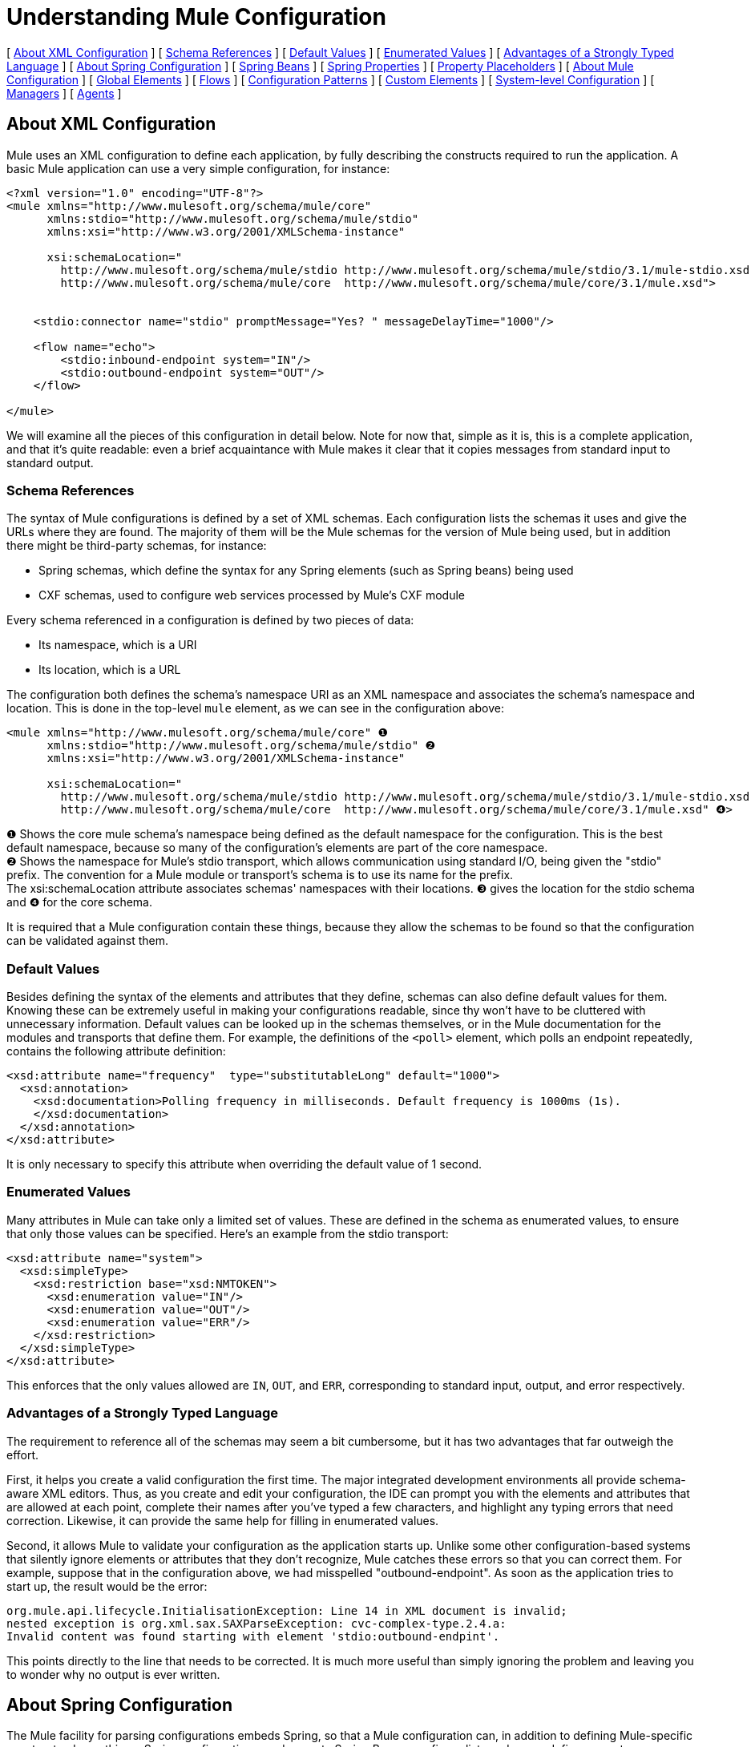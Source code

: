 = Understanding Mule Configuration

[ <<About XML Configuration>> ] [ <<Schema References>> ] [ <<Default Values>> ] [ <<Enumerated Values>> ] [ <<Advantages of a Strongly Typed Language>> ] [ <<About Spring Configuration>> ] [ <<Spring Beans>> ] [ <<Spring Properties>> ] [ <<Property Placeholders>> ] [ <<About Mule Configuration>> ] [ <<Global Elements>> ] [ <<Flows>> ] [ <<Configuration Patterns>> ] [ <<Custom Elements>> ] [ <<System-level Configuration>> ] [ <<Managers>> ] [ <<Agents>> ]

== About XML Configuration

Mule uses an XML configuration to define each application, by fully describing the constructs required to run the application. A basic Mule application can use a very simple configuration, for instance:

[source, xml, linenums]
----
<?xml version="1.0" encoding="UTF-8"?>
<mule xmlns="http://www.mulesoft.org/schema/mule/core"
      xmlns:stdio="http://www.mulesoft.org/schema/mule/stdio"
      xmlns:xsi="http://www.w3.org/2001/XMLSchema-instance"
 
      xsi:schemaLocation="
        http://www.mulesoft.org/schema/mule/stdio http://www.mulesoft.org/schema/mule/stdio/3.1/mule-stdio.xsd
        http://www.mulesoft.org/schema/mule/core  http://www.mulesoft.org/schema/mule/core/3.1/mule.xsd">
 
 
    <stdio:connector name="stdio" promptMessage="Yes? " messageDelayTime="1000"/>
 
    <flow name="echo">
        <stdio:inbound-endpoint system="IN"/>
        <stdio:outbound-endpoint system="OUT"/>
    </flow>
 
</mule>
----

We will examine all the pieces of this configuration in detail below. Note for now that, simple as it is, this is a complete application, and that it's quite readable: even a brief acquaintance with Mule makes it clear that it copies messages from standard input to standard output.

=== Schema References

The syntax of Mule configurations is defined by a set of XML schemas. Each configuration lists the schemas it uses and give the URLs where they are found. The majority of them will be the Mule schemas for the version of Mule being used, but in addition there might be third-party schemas, for instance:

* Spring schemas, which define the syntax for any Spring elements (such as Spring beans) being used
* CXF schemas, used to configure web services processed by Mule's CXF module

Every schema referenced in a configuration is defined by two pieces of data:

* Its namespace, which is a URI
* Its location, which is a URL

The configuration both defines the schema's namespace URI as an XML namespace and associates the schema's namespace and location. This is done in the top-level `mule` element, as we can see in the configuration above:

[source, xml, linenums]
----
<mule xmlns="http://www.mulesoft.org/schema/mule/core" ❶
      xmlns:stdio="http://www.mulesoft.org/schema/mule/stdio" ❷
      xmlns:xsi="http://www.w3.org/2001/XMLSchema-instance"
 
      xsi:schemaLocation="
        http://www.mulesoft.org/schema/mule/stdio http://www.mulesoft.org/schema/mule/stdio/3.1/mule-stdio.xsd ❸
        http://www.mulesoft.org/schema/mule/core  http://www.mulesoft.org/schema/mule/core/3.1/mule.xsd" ❹>
----

❶ Shows the core mule schema's namespace being defined as the default namespace for the configuration. This is the best default namespace, because so many of the configuration's elements are part of the core namespace. +
❷ Shows the namespace for Mule's stdio transport, which allows communication using standard I/O, being given the "stdio" prefix. The convention for a Mule module or transport's schema is to use its name for the prefix. +
The xsi:schemaLocation attribute associates schemas' namespaces with their locations. ❸ gives the location for the stdio schema and ❹ for the core schema.

It is required that a Mule configuration contain these things, because they allow the schemas to be found so that the configuration can be validated against them.

=== Default Values

Besides defining the syntax of the elements and attributes that they define, schemas can also define default values for them. Knowing these can be extremely useful in making your configurations readable, since thy won't have to be cluttered with unnecessary information. Default values can be looked up in the schemas themselves, or in the Mule documentation for the modules and transports that define them. For example, the definitions of the `<poll>` element, which polls an endpoint repeatedly, contains the following attribute definition:

[source, xml, linenums]
----
<xsd:attribute name="frequency"  type="substitutableLong" default="1000">
  <xsd:annotation>
    <xsd:documentation>Polling frequency in milliseconds. Default frequency is 1000ms (1s).
    </xsd:documentation>
  </xsd:annotation>
</xsd:attribute>
----

It is only necessary to specify this attribute when overriding the default value of 1 second.

=== Enumerated Values

Many attributes in Mule can take only a limited set of values. These are defined in the schema as enumerated values, to ensure that only those values can be specified. Here's an example from the stdio transport:

[source, xml, linenums]
----
<xsd:attribute name="system">
  <xsd:simpleType>
    <xsd:restriction base="xsd:NMTOKEN">
      <xsd:enumeration value="IN"/>
      <xsd:enumeration value="OUT"/>
      <xsd:enumeration value="ERR"/>
    </xsd:restriction>
  </xsd:simpleType>
</xsd:attribute>
----

This enforces that the only values allowed are `IN`, `OUT`, and `ERR`, corresponding to standard input, output, and error respectively.

=== Advantages of a Strongly Typed Language

The requirement to reference all of the schemas may seem a bit cumbersome, but it has two advantages that far outweigh the effort.

First, it helps you create a valid configuration the first time. The major integrated development environments all provide schema-aware XML editors. Thus, as you create and edit your configuration, the IDE can prompt you with the elements and attributes that are allowed at each point, complete their names after you've typed a few characters, and highlight any typing errors that need correction. Likewise, it can provide the same help for filling in enumerated values.

Second, it allows Mule to validate your configuration as the application starts up. Unlike some other configuration-based systems that silently ignore elements or attributes that they don't recognize, Mule catches these errors so that you can correct them. For example, suppose that in the configuration above, we had misspelled "outbound-endpoint". As soon as the application tries to start up, the result would be the error:

[source, code, linenums]
----
org.mule.api.lifecycle.InitialisationException: Line 14 in XML document is invalid;
nested exception is org.xml.sax.SAXParseException: cvc-complex-type.2.4.a:
Invalid content was found starting with element 'stdio:outbound-endpint'.
----

This points directly to the line that needs to be corrected. It is much more useful than simply ignoring the problem and leaving you to wonder why no output is ever written.

== About Spring Configuration

The Mule facility for parsing configurations embeds Spring, so that a Mule configuration can, in addition to defining Mule-specific constructs, do anything a Spring configuration can do: create Spring Beans, configure lists and maps, define property placeholders, and so on. We will look at this in more detail in the following sections. Note that, as always, it will be necessary to reference the proper schemas.

=== Spring Beans

The simplest use of Spring in a Mule configuration is to define Spring Beans. These beans are placed into the Mule registry along with the Mule-specific objects, where they can be looked up by name by any of your custom Java objects, for instance, custom components. You can use the full range of Spring capabilities to create them. For example:

[source, xml, linenums]
----
<spring:beans>
  <spring:bean name="globalCache" class="com.mycompany.utils.LRUCache" >
    <spring:property name="maxItems" value="200"/>
  </spring:bean>
</spring:beans>
----

=== Spring Properties

There are many places in a Mule configuration when a custom Java object can be used: custom transformers, filters, message processors, etc. In each case, one possibility is to specify the class to instantiate and a set of Spring properties to configure the resulting object. Once again, you can use the full range of Spring syntax within the properties, including lists, maps, etc.

Here's an example:

[source, xml, linenums]
----
<custom-processor class="com.mycompany.utils.CustomerClassChecker">
  <spring:property name="highPriorities">
    <spring:list>
      <spring:value>Gold</spring:value>
      <spring:value>Platinum</spring:value>
      <spring:value>Executive</spring:value>
    </spring:list>
  </spring:property>
</custom-processor>
----

The syntax for creating custom components is a bit different, to allow more control over how the Java object is created. For instance, to create a singleton:

[source, xml, linenums]
----
<component>
  <singleton-object class="com.mycompany.utils.ProcessByPriority">
    <properties>
      <spring:entry key="contents">
        <spring:list>
          <spring:value>Gold</spring:value>
          <spring:value>Platinum</spring:value>
          <spring:value>Executive</spring:value>
        </spring:list>
      </spring:entry>
    </properties>
  </singleton-object>
</component>
----

=== Property Placeholders

Mule configurations can contain references to property placeholders, to allow referencing values specified outside the configuration file. One important use case for this is usernames and passwords, which should be specified in a more secure fashion. The syntax for property placeholders is simple: `${name`}, where `name` is a property in a standard Java property file.

Here is an example of a configuration that uses property placeholders, together with the properties it references:

Configuration:

[source, xml, linenums]
----
<spring:beans>
  <context:property-placeholder
           location="classpath:my-mule-app.properties,
                     classpath:my-mule-app-override.properties" />
</spring:beans>
 
<http:endpoint name="ProtectedWebResource"
               user="${web.rsc.user}"
               password="${web.rsc.password}"
               host="${web.rsc.host}"
               port="80"
               path="path/to/resource" />
----

Properties file:

[source, code, linenums]
----
web.rsc.user=alice
web.rsc.password=s3cr3t
web.rsc.host=www.acme.com
----

Note the the location given for the file is a location in the classpath. Another alternative would be a URL, for instance `file:///etc/mule/conf/my-mule-app-override.properties`. As shown above, it is also possible to specify a list of properties files, comma-separated.

== About Mule Configuration

=== Global Elements

Many Mule elements can be specified at the global level, that is, as direct children of the outermost `mule` element. These global elements always have names, which allows them to be referenced where they're used. Note that a Mule configuration uses a single, flat namespace for global elements. No two global elements can share the same name, even if they are entirely different sorts of things, say an endpoint and a filter.

Let's examine the most common global elements:

==== Connectors

A connector is a concrete instance of a Mule transport, whose properties describe how that transport is used. All Mule endpoints use transports which inherit the connector's properties.

Here are some examples of connectors:

[source, xml, linenums]
----
<vm:connector name="persistentConnector"> ❶
  <vm:queueProfile persistent="true" />
</vm:connector>
 
<file:connector name="fileConnector" ❷
                pollingFrequency="1000" moveToDirectory="/tmp/test-data/out" />
----

❶ The vm connector specifies that all of its endpoints will use persistent queues. ❷ The file connector specifies that each of its endpoints will be polled once a second, and also the directory that files will be moved to once they are processed.

Note that properties may be specified either by attributes or by child elements. You can determine how to specify connector properties by checking the reference for that connector's transport.

The relationship between an endpoint and its connector is actually quite flexible:

* If an endpoint specifies a connector by name, it uses that connector. It is, of course, an error if the endpoint and the connector use different transports.
* If an endpoint does not name a connector, and there is exactly one connector for its transport, the endpoint uses that connector.
* If an endpoint does not name a connector, and there is no connector for its transport, Mule creates a default connector for all endpoints of that transport to use.
* It is an error if an endpoint does not name a connector, and there is more than one connector for its transport.

For transport-specific information about connector and endpoint configuration, see Available Transports.

==== Endpoints

A Mule endpoint is an object that messages can be read from (inbound) or written to (outbound), and that specifies properties that define how that will be done. Endpoints can be specified two different ways:

* An endpoint specified as a global element is called a global endpoint. An inbound or outbound endpoint, specified in a flow, can refer to a global endpoint using the `ref` attribute.
* An inbound or outbound endpoint, specified in a flow can be configured without referring to a global endpoint.

A global endpoint specifies a set of properties, including its location. Inbound and outbound endpoints that reference the global endpoint inherit its properties. Here are some examples of global endpoints:

[source, xml, linenums]
----
<vm:endpoint name="in" address="vm://in" connector-ref="persistentConnector" /> ❶
<http:endpoint name="in" host="localhost" port="8080" path = "services/orders" /> ❷
<endpoint name="inFiles" address="file://c:/Orders" /> ❸
----

The vm endpoint in ❶ specifies its location and refers to the connector shown above. It uses the generic `address` attribute to specify its location. The http endpoint at ❷ uses the default http connector. Because it is explicitly configured as an http endpoint, it can use the http-specific attributes `host`, `port`, and `path` to specify its location. The file endpoint at ❸ specifies the directory it will read from (or write to), and will use the default file connector. Because it is configured as a generic endpoint, it must specify its location via `address`.

Note that every endpoint uses a specific transport, but that this can be specified in two different ways:

* If the element has a prefix, it uses the transport associated with that prefix. (❶, ❷)
* If not, the prefix is determined from the element's address attribute. (❸)

The prefix style is preferred, particularly when the location will be complex. Compare

[source, xml, linenums]
----
<http:endpoint name="in" host="localhost" port="8080" path = "services/orders" user="${user.name}" password ="${user.password}"/>
----

and

[source, xml, linenums]
----
<endpoint address="http://${user.name}:${user.password}@localhost:8080/services/orders/">
----

One of the most important attributes of an endpoint is its message exchange pattern (MEP, for short), that is, whether messages go only one way or if requests return responses. This can be specified at several levels:

* some transports only support one MEP. For instance, imap is one way, because no response can be sent when it reads an e-mail message. servlet, on the other hand. is always request-response.
* every transport has a default MEP. jms is one-way by default, since JMS message are not usually correlated with responses. http defaults to request-response, since the HTTP protocol does naturally have a response for every request.
* endpoints can define MEPs, though only the MRPs that are legal for their transport are allowed

==== Transformers

A transformer is an object that transforms the current Mule message. The Mule core defines a basic set of transformers, and many of the modules and transports define more, for instance the JSON module defines transformers to convert an object to JSON and vice-versa, while the Email transport defines transformers that convert between byte arrays and MIME messages. Each type of transformer defines XML configuration to define its properties. Here are some examples of transformers:

[source, xml, linenums]
----
<json:json-to-object-transformer ❶
      name="jsonToFruitCollection" returnClass="org.mule.module.json.transformers.FruitCollection">
  <json:deserialization-mixin
        mixinClass="org.mule.module.json.transformers.OrangeMixin"              targetClass="org.mule.tck.testmodels.fruit.Orange"/>
</json:json-to-object-transformer>
 
<message-properties-transformer name="SetInvocationProperty" scope="invocation"> ❷
  <add-message-property key="processed" value="yes" />
</message-properties-transformer>
----

The transformer at ❶ converts the current message to JSON, specifying special handling for the conversion of the `org.mule.tck.testmodels.fruit.Orange` class. The transformer at ❷ adds an invocation-scoped property to the current message.

Like endpoints, transformers can be configured as global elements and referred to where they are used, or configured at their point of use.

For more about Mule transformers, see link:/mule\-user\-guide/v/3\.4/using-transformers[Using Transformers].

==== Filters

A filter is an object that determines whether a message should be processed or not. As with transformers, the Mule core defines a basic set of transformers, and many of the modules and transports define more. Here are some examples of filters:

[source, xml, linenums]
----
<wildcard-filter pattern="* header received"/> ❶
 
<mxml:is-xml-filter/> ❷
----

The filter at ❶ continues processing of the current message only if it matches the specified pattern. The filter at ❷ continues processing of the current message only if it is an XML document.

There are a few special filters that extend the power of the other filters. The first is `message-filter`:

[source, xml, linenums]
----
<message-filter onUnaccepted="deadLetterQueue"> ❶
  <wildcard-filter pattern="* header received"/>
</message-filter>
 
<message-filter throwOnUnaccepted="true"> ❷
  <mxml:is-xml-filter/>
</message-filter>
----

As above, ❶ continues processing of the current message only if it matches the specified pattern. But now any messages that don't match, rather than being dropped, are sent to a dead letter queue for further processing. ❷ continues processing of the current message only if it is an XML document, but throws an exception otherwise.

Other special filters are `and-filter`, `or-filter`, and `not-filter`, which allow you to combine filters into a logical expression:

[source, xml, linenums]
----
<or-filter>
  <wildcard-filter pattern="*priority:1*"/>
  <and-filter>
    <not-filter>
      <wildcard-filter pattern="*region:Canada*"/>
    </not-filter>
    <wildcard-filter pattern="*priority:2*"/>
  </and-filter>
</or-filter>
----

This processes a message only if it's either priority 1 or a priority 2 message from a country other than Canada.

Filters once again can be configured as global elements and referred to where they are used, or configured at their point of use.  For more about Mule filters see link:/mule\-user\-guide/v/3\.4/using-filters[Using Filters]

==== Expressions

[WARNING]
The following description of expressions refers to the pre-Mule 3.3 expression evaluators. For a current reference to using expressions in Mule, see link:/mule\-user\-guide/v/3\.4/mule-expression-language-mel[Mule Expression Language MEL].

Mule has a powerful expression facility that allows information for many different parts of the system to be used to affect message processing. Because many different parts of Mule can evaluate expressions, specifying an expression requires two things:

* The `evaluator`, which evaluates the expression. Mule supplies a long list of evaluators, or you can add your own.
* The `expression` proper, which is what's evaluated. The syntax of an expression is evaluator-specific.

There are two ways of specifying expressions depending on where the expression is being used. Typically, expression-based elements such as the expression transformer, expression filter, and expression-based routers such as the expression message splitter, will have specific attributes for expression, evaluator, and custom-evaluator. For example:

[source, xml, linenums]
----
<expression-filter evaluator="header" expression="my-header!=null"/>
----

When substituting expressions into string values, you use the syntax #[evaluator:expression], for instance:

[source, xml, linenums]
----
<message-properties-transformer>
    <add-message-property name="GUID" value="#[string:#[xpath:/msg/header/ID]-#[xpath:/msg/body/@ref]]"/>
</message-properties-transformer>
----

This nests expression calls: first the xpath evaluator is used twice to extract data from the current message, then the string evaluator is used to construct a string from them and a literal hyphen.

Expressions and property placeholders may seem similar, but they're actually quite different. Property placeholders are substituted at configuration time, and can be used to construct information that needs to be static. Expressions are substituted at run-time, so anything that uses them is dynamic. Consider the following:

[source, xml, linenums]
----
<vm:inbound-endpoint path="${vm.path}"/> ❶
<vm:inbound-endpoint path="#[header:vm.path]"/> <!-- illegal! --> ❷
<vm:outbound-endpoint path="${vm.path}"/> ❸
<vm:outbound-endpoint path="#[header:vm.path]"/> ❹
----

❶ is fine – it determines the endpoint's location at configuration time (the property vm.path must be set, of course). +
❷ is illegal. The address of an inbound endpoint must be set at configuration time, and the ex +
pression cannot be evaluated before the configuration is built. +
❸ is precisely like ❶. +
❹ is something new – a dynamic endpoint. The location to which that endpoint will send a message is determined when that message is processed, and might be different each time. A message that doesn't define the property vm.path will cause an error, of course. 

==== Names and References

As we've seen, many Mule objects can be defined globally. The advantage of this is that they can be reused throughout the application, by referring to them where they're needed. There's a common pattern for this:

* The global object is given a name using the `name` attribute
* It is referred to using the "ref" attribute

For each type of object, there is a generic element used to refer to it.

* All global transformers are referred to by the `transformer` element
* All global message processors are referred to by the `processor` element
* All global endpoints are referred to by the `inbound-endpoint` or `outbound-endpoint` elements
* All global filters are referred to by the `filter` element

For example

[source, xml, linenums]
----
<vm:endpoint name="in" address="vm://in" connector-ref="persistentConnector" />
<expression-filter name="checkMyHeader" evaluator="header" expression="my-header!"/>
<message-properties-transformer name="SetInvocationProperty" scope="invocation">
  <add-message-property key="processed" value="yes" />
</message-properties-transformer>
 
<flow name="useReferences">
  <vm:inbound-endpoint ref="in"/>
  <filter ref="checkMyHeader"/>
  <transformer ref="SetInvocationProperty"/>
</flow>
----

In addition, there are places where the names of global objects are the values of an attribute, for instance:

[source, xml, linenums]
----
<vm:endpoint name="in" address="vm://in" transformer-refs="canonicalize sort createHeaders" />
----

=== Flows

The flow is the basic unit of processing in Mule. A flow begins with an inbound endpoint from which messages are read and continues with a list of message processors, optionally ending with an outbound endpoint, to which the fully processed message is sent. We've already met some types of message processors: transformers and filters. Other types include components, which process messages using languages like Java or Groovy, connectors, which call cloud services, and routers, which can alter the message flow as desired. Below is a simple flow, which we'll be referring to as we examine its parts:

[source, xml, linenums]
----
<flow name="acceptAndProcessOrder">
  <http:inbound-endpoint ref="in"/> ❶
  <byte-array-to-string-transformer/> ❷
  <jdbc:outbound-endpoint ref="getOrdersById" exchange-pattern="request-response"/> ❸
  <mxml:object-to-xml-transformer/> ❹
  <expression-filter evaluator="xpath" expression="/status = 'ready'"/>❺
  <logger level="DEBUG" message="fetched orders: #[payload]"/> ❻
  <splitter evaluator="xpath" expression="/order"/> ➐
 
  <enricher> ❽
    <authorize:authorization-and-capture amount="#[xpath:/amount]" ❾
              cardNumber="#[xpath:/card/number]"
              expDate="#[xpath:/card/expire]" />
    <enrich target="#[variable:PaymentSuccess]" source="#[bean:responseCode]"/>
  </enricher>
  <message-properties-transformer scope=:invocation"> ❶❶
    <add-message-property key="user-email-address" value="#[xpath:/user/email]"/>
  </message-properties-transformer>
  <component class="org.mycompany.OrderPreProcessor"/>  ❶❷
  <flow-ref name="processOrder"/> ❶❸
  <smtp:outbound-endpoint  subject="Your order has been processed"  to="#[header:INVOCATION:user-email-address]"/> ❶❹
 
  <default-exception-strategy> ❶❺
    <processor-chain> ❶❻
      <object-to-string-transformer/> ❶➐
      <jms:outbound-endpoint ref="order-processing-errors"/> ❶❽
    </processor-chain/>
  </default-exception-strategy>
</flow>
----

This flow, as you would expect from its name, accepts and processes orders. Note as we go through it, how the flow's configuration maps exactly to the logic it describes:

❶ A message is read from an HTTP endpoint. +
❷ The message is transformed to a string. +
❸ This string is used as a key to look up the list of orders in a database. +
❹ The order is now converted to XML. +
❺ If the order is not ready to be processed, it is skipped. +
❻ The list is optionally logged, for debugging purposes. +
❼ Each order in the list is split into a separate message +
❽ A message enricher is used to add information to the message +
❾ Authorize.net is called to authorize the order +
❶❶ The email address in the order is saved for later use. +
❶❷ A Java component is called to preprocess the order. +
❶❸ Another flow, named `processOrder`, is called to process the order. +
❶❹ The confirmation returned by `processOrder` is e-mailed to the address in the order.

If processing the order caused an exception, the exception strategy at ❶❺ is called:

❶❻ All the message processers in this chain are called to handle the exception +
❶❼ First, the message in converted to ma string. +
❶❽ Last, this string is put on a queue of errors to be manually processed.

Each step in this flow is described in more detail below, organized by construct.

==== Endpoints

Previously, we looked at declarations of global endpoints. Here we see endpoints in flows, where they are used to receive (inbound) and send (outbound) messages. Inbound endpoints appear only at the beginning of the flow, where they supply the message to be processed. Outbound endpoints can appear anywhere afterward. The path of a message through a flow depends upon the MEPs of its endpoints:

* If the inbound endpoint is request-response, the flow will, at its completion, return the current message to its caller.
* If the inbound endpoint is one-way, the flow will, at its completion, simply exit
* When the flow comes to a request-response outbound endpoint, it will send the current message to that endpoint, wait for a response, and make that response the current message
* When the flow comes to a one-way outbound endpoint, it will send the current message to that endpoint and continue to process the current message

❶ This receives a message over an HTTP connection. The message payload is set to an array of the bytes received, while all HTTP headers become inbound message properties. Because this endpoint is request-response (the default for http), at the end of the flow, the current message will be returned to the caller.

❸ This calls a JDBC query, using the current message as a parameter, and replaces the current message with the query's result. Because this endpoint is request-response, the result of the query will become the current message.

❶❹ The confirmation for a completed order, which was returned from the sub-flow, is e-mailed. Note that we use the email-address that had previously been saved in a message property. Because this endpoint is one-way (the only MEP for email transports), the current message will not change.

❶❽ Any orders that were not processed correctly are put on a JMS queue for manual examination. Because this endpoint is one-way (the default for jms), the current message will not change.

Thus the message sent back to the caller will be the confirmation message, in case of success, or the same string sent to the JMS error queue in case of failure.

==== Transformers

As described above, transformers change the current message. There are a few examples here. Note that they are defined where used. They could also have been defined globally and referred to where used.

❷ The message, which is a byte array, is converted to a string, allowing it to be the key in a database look-up. +
 ❹ The order read from the database is converted to an XML document. +
 ❶❶ The email address is stored in a message property. Note that, unlike most transformers, the message-properties-transformer does not affect the message's payload, only its properties. +
 ❶❼ The message that caused the exception is converted to a string. Note that since the same strategy is handling all exceptions, we don't know exactly what sort of object the message is at this point. It might be a byte array, a string, or an XML document. Converting all of these to stings allows its receiver to know what to expect.

==== Message Enrichment

Message enrichment is done using the `enricher` element. Unlike message transformation, which alters the current message's payload, enrichment adds additional properties to the message. This allows the flow to build up a collection of information for later processing.  For more about enriching messages see link:/mule\-user\-guide/v/3\.4/message-enricher[Message Enricher].

❽ The enricher calls a connector to retrieve information that will be stored as a message property. Because the connector is called within an enricher, its return value is processed by the enricher rather than becoming the message. 

==== Logger

The `logger` element allows debugging information to be written from the flow.  For more about the logger see link:/mule\-user\-guide/v/3\.4/logger-component-reference[Logger Component Reference]

❻ Each order fetched from the database is output, but only if DEBUG mode is enabled. This means that the flow will ordinarily be silent, but debugging can easily be enabled when required. 

==== Filters

Filters determine whether a message is processed or not.

❺ If the status of the document fetched is not "ready", its processing is skipped.

==== Routers

A router changes the flow of the message. Among other possibilities, it might choose among different message processors, split one message into many, join many messages into one.  For more about routers, see link:/mule\-user\-guide/v/3\.4/routing-message-processors[Routing Message Processors].

❼ Split the document retrieved from the database into multiple orders, at the XML element `order`. The result is zero or more orders, each of which is processed by the rest of the flow. That is, for each HTTP message received, the flow is processed once up through the splitter. The rest of the flow might be processed zero, one, or more times, depending on how many orders the document contains.

==== Components

A component is a message processor written in Java, groovy, or some other language. Mule determines which method to call on a component by finding the best match to the message's type. To help tailor this search, Mule uses objects called Entry Point Resolvers, which are configured on the component. Here are some examples of that:

[source, xml, linenums]
----
<component class="org.mycompany.OrderPreProcessor"> ❶
<entry-point-resolver-set>
  <method-entry-point-resolver>
      <include-entry-point method="preProcessXMLOrder" />
      <include-entry-point method="preProcessTextOrder" />
    </method-entry-point-resolver>
    <reflection-entry-point-resolver/>
  </entry-point-resolver-set>
</component>
 
<component class="org.mycompany.OrderPreProcessor"> ❷
  <property-entry-point-resolver property="methodToCall"/>
</component>
 
<component class="org.mycompany.generateDefaultOrder"> ❸
  <no-arguments-entry-point-resolver>
    <include-entry-point method="generate"/>
  </no-arguments-entry-point-resolver>
</component>
----

❶ causes the two methods `preProcessXMLOrder` and `preProcessTextOrder` to become candidates. Mule chooses between them by doing reflection, using the type of the message. +
 ❷ calls the method whose name is in the message property `methodToCall`. +
 ❸ call the `generate` method, even though it takes no arguments

Entry point resolvers are for advanced use. Almost all of the time, Mule will find the right method to call without needing any special guidance.

❶❷ This is a Java component, specified by its class name, which is called with the current message. In this case, it preprocesses the message.  For more about entry point resolvers, see link:/mule\-user\-guide/v/3\.4/entry-point-resolver-configuration-reference[Entry Point Resolver Configuration Reference].

==== Anypoint Connectors

An Anypoint connector calls a cloud service.

❾ calls authorize.net to authorize a credit card purchase, passing it information from the message.  For more about connectors, see link:/mule\-user\-guide/v/3\.4/anypoint-connectors[Anypoint Connectors].

==== Processor Chain

A processor chain is a list of message processors, which will be executed in order. It allows you to use more than one processor where a configuration otherwise allows only one, exactly like putting a list of Java statements between curly braces.

❶❻ is used to perform two steps as part of the exception strategy. It first transforms and then mails the current message.

==== Sub-flow

A sub-flow is a flow that can be called from another flow. It represents a reusable processing step. Calling it is much like calling a Java method – the sub-flow is passed the current message, and when it returns the calling flow resumes processing with the message that the sub-flow returns.

❶❸ calls a flow to process an order that has already been pre-processed and returns a confirmation message..

==== Exception Strategies

An exception strategy is called whenever an exception occurs in its scope, much like an exception handler in Java. It can define what to do with any pending transactions and whether the exception is fatal for the flow, as well as logic for handling the exception.

❶❺ writes the message that caused the exception to a JMS queue, where it can be examined.  For more about exception strategies, see link:/mule\-user\-guide/v/3\.4/error-handling[Error Handling].

=== Configuration Patterns

Flows have the advantages of being powerful and flexible. Anything that Mule can do can be put into a flow. Mule also comes with configuration patterns, each of which is designed to simplify a common use of Mule. It's worthwhile to become familiar with the patterns and use them when possible, for the same reasons that you would use a library class rather than build the same functionality from scratch. There are currently four configuration patterns:

* `pattern:bridge` bridges between an inbound endpoint and an outbound endpoint
* `pattern:simple-service` is a simple flow from one inbound endpoint to one component
* `pattern:validator` is like a one-way bridge, except that it validates the message before sending it to the outbound endpoint
* `pattern:web-service-proxy` is a proxy for a web service.

As of mule 3.1.1, all are in the pattern namespace as shown. In earlier Mule 3 releases, they are in the core namespace, except for web-service-proxy which is `ws:proxy`. These older names will continue to work for the Mule 3.1.x releases, but will be removed after that. 

==== Common Features

For flexibility, all of the patterns allow endpoints to be specified in a variety of ways:

* local endpoints can be declared as sub-elements, as in flow
* references to global elements can be declared as sub-elements, as in flow
* references to global elements can be declared as values of the attributes `inboundEndpoint-ref` and `outboundEndpoint-ref`
* the endpoint's address can be given as the value of the attributes `inboundAddress` and `outboundAddress`

All configuration patterns can specify exception strategies, just as flows can.

==== Bridge

The allows you to configure, in addition to the inbound and outbound endpoints

* a list of transformers to be applied to requests
* a list of transformers to be applied to responses
* whether to process messages in a transaction.

Here are some examples:

[source, xml, linenums]
----
<pattern:bridge name="queue-to-topic" ❶
        transacted="true"
        inboundAddress="jms://myQueue"
        outboundAddress="jms://topic:myTopic" />
 
<pattern:bridge name="transforming-bridge" ❷
        inboundAddress="vm://transforming-bridge.in"
        transformer-refs="byte-array-to-string"
        responseTransformer-refs="string-to-byte-array"
        outboundAddress="vm://echo-service.in" />
----

❶ copies messages from a JMS queue to a JMS topic, using a transaction. ❷ reads byte arrays from an inbound vm endpoint, transforms them to strings, and writes them to an outbound vm endpoint. The responses are strings, which are transformed to byte arrays, and then written to the outbound endpoint.

==== Simple Service

This allows you to configure, in addition to the inbound endpoint

* a list of transformers to be applied to requests
* a list of transformers to be applied to responses
* a component
* a component type, which allows you to use Jersey and CXF components.

Here are some examples:

[source, xml, linenums]
----
<pattern:simple-service name="echo-service" ❶
                endpoint-ref="echo-service-channel"
                component-class="com.mycompany.EchoComponent" />
 
 
<pattern:simple-service name="weather-forecaster-ws" ❷
                address="http://localhost:6099/weather-forecast"
                component-class="com.myompany.WeatherForecaster"
                type="jax-ws" />
----

❶ Is a simple service that echos requests. ❷ is a simple web service that uses a CXF component. Note how littl4e configuration is required to create them.

==== Validator

This allows you to configure, in addition to the inbound and outbound endpoints

* a list of transformers to be applied to requests
* a list of transformers to be applied to responses
* a filter to perform the validation
* expressions to create responses to indicate that the validation succeeded or failed

Here is an example:

[source, xml, linenums]
----
<pattern:validator name="validator" ❶
           inboundAddress="vm://services/orders"
           ackExpression="#[string:OK]"
           nackExpression="#[string:illegal payload type]"
           outboundAddress="vm://OrderService">❷
  <payload-type-filter expectedType="com.mycompany.Order"/>
</pattern:validator>
----

❶ validates that the payload is of the correct type before calling the order service, using the filter at ❷.

==== Web service proxy

This creates a proxy for a web service. It modifies the advertised WSDL to contain the proxy's URL.

This allows you to configure, in addition to the inbound and outbound endpoints:

* a list of transformers to be applied to requests
* a list of transformers to be applied to responses
* the location of the service's WSDL, either as a URL or as a file name.

Here is an example:

[source, xml, linenums]
----
<pattern:web-service-proxy name="weather-forecast-ws-proxy"
          inboundAddress="http://localhost:8090/weather-forecast"
          outboundAddress="http://server1:6090/weather-forecast"
          wsdlLocation="http://server1:6090/weather-forecast?wsdl" />
----

This creates a proxy for the weather forecasting service located on server1.

For more about configuration patterns, see link:/mule\-user\-guide/v/3\.4/using-mule-configuration-patterns[Using Mule Configuration Patterns] .

=== Custom Elements

Mule is extensible, meaning that you can create your own objects (often by extending Mule classes). After you've done this, there are standard ways to place them into the configuration. Assume, for instance, that you've created `com.mycompany.HTMLCreator"`, which converts a large variety of document types to HTML. It should be a Spring bean, meaning

* It has a default constructor
* It is customized by setting bean properties

You can now put it into your configuration using the `custom-transformer` element:

[source, xml, linenums]
----
<custom-transformer mimeType="text/html" returnType="java.lang.String" class="com.mycompany.HTMLCreator">
  <spring:property name="level" value="HTML5"/>
  <spring:property name="browser" value="Firefox"/>
</custom-transformer>
----

Note that the standard Mule properties for a transformer are specified the usual way. The only differences are that the object itself is created via its class name and Spring properties rather than via schema-defined elements and attributes. Each type of Mule object has an element used for custom extensions:

* custom-connector for connectors
* custom-entry-point-resolver for entry point resolvers
* custom-exception-strategy for exception strategies
* custom-filter for filters
* custom-processor for message processors
* custom-router for routers
* custom-transformer for transformers

=== System-level Configuration

The configuration contains several global settings that affect the entire mule application. All are children of the `configuration` element, which itself is a top-level child of `mule`. They fall into two groups: threading profiles and timeouts.

==== Threading Profiles

Threading profiles determine how Mule manages its thread pools. In most cases the default will perform well, but if you determine that, for instance, your endpoints are receiving so much traffic that they need additional threads to process all of it, you can adjust this, either for selected endpoints or, by changing the default, for all endpoints. The defaults that can be adjusted – and their corresponding elements – are:

* `default-threading-profile` for all thread pools
* `default-dispatcher-threading-profile` for the thread pools used to dispatch (send) messages
* `default-receiver-threading-profile` for the thread pools used to receive messages

==== Timeouts

Again, the default timeouts will usually perform well, but if you want to adjust them, you can do so either per use or globally. The timeouts that can be adjusted and their corresponding attributes are:

* `defaultResponseTimeout` How long, in milliseconds, to wait for a synchronous response. The default is 10 seconds.
* `defaultTransactionTimeout` How long, in milliseconds, to wait for a transaction to complete. The default is 30 seconds.
* `shutdownTimeout` How long, in milliseconds, to wait for Mule to shut down gracefully. The default is 5 seconds.

=== Managers

There are several global objects used to manage system-level facilities used by Mule. They are discussed below.

==== Transaction manager

Mule uses JTA to manage XA transactions; thus, to use XA transactions, a JTA transaction manager is required, and must be specified in the configuration. Mule has explicit configuration for many of these, and, as usual, also allows you to specify a custom manager. The element used to specify a transaction manager is a direct child of `mule`.

* `websphere-transaction-manager` for the WebSphere transaction manager
* `jboss-transaction-manager` for the JBoss transaction manager
* * `weblogic-transaction-manager` for the WebLogic transaction manager
* `jrun-transaction-manager` for the JRun transaction manager
* `resin-transaction-manager` for the Resin transaction manager
* *`jndi-transaction-manager` to look up a transaction manager in JNDI
* *`custom-transaction-manager` for a custom lookup of the transaction manager

The starred transaction managers allow you to configure a JNDI environment before performing the lookup.  For more about transaction managers, see link:/mule\-user\-guide/v/3\.4/transaction-management[Transaction Management].

==== Security Manager

The Mule security manager can be configured with one or more encryption strategies that can then be used by encryption transformers, security filters, or secure transports such as SSL or HTTPS. These encryption strategies can greatly simplify configuration for secure messaging as they can be shared across components. This security manager is set with the global `security-manager` element, which is a direct child of `mule`.

For example, here is an example of a password-based encryption strategy (PBE) that provides password-based encryption using JCE. Users must specify a password and optionally a salt and iteration count as well. The default algorithm is PBEWithMD5AndDES, but users can specify any valid algorithm supported by JCE.

[source, xml, linenums]
----
<security-manager>
  <password-encryption-strategy name="PBE" password="mule"/>
</security-manager>
----

This strategy can then be referenced by other components in the system such as filters or transformers.

[source, xml, linenums]
----
<decrypt-transformer name="EncryptedToByteArray" strategy-ref="PBE"/>
 
<flow name="testOrderService">
  <inbound-endpoint address="vm://test">
    <encryption-security-filter strategy-ref="PBE"/>
  </inbound-endpoint>
  ...
</flow>
----

For more about Mule security, see link:/mule\-user\-guide/v/3\.4/configuring-security[Configuring Security].

==== Notifications Manager

Mule can generate notifications whenever a message is sent, received, or processed. For these notifications to actually be created and sent, objects must register to receive them. This is done via the global\{\{notifications}} element, which is a direct child of mule. It allows you to specify an object to receive notifications as well as specify which notifications to send it. Note that an object will only receive notifications for which it implements the correct interface (these interfaces are defined in the `org.mule.api.context.notification` package.) Here is an example:

[source, xml, linenums]
----
<spring:bean name="componentNotificationLogger" ❶
             class="org.myfirm.ComponentMessageNotificationLogger"/>
 
<spring:bean name="endpointNotificationLogger" ❷
             class="org.myfirm.EndpointMessageNotificationLogger"/>
 
<notifications> ❸
  <notification event="COMPONENT-MESSAGE"/>
  <notification event="ENDPOINT-MESSAGE"/>
  <notification-listener ref="componentNotificationLogger"/>
  <notification-listener ref="endpointNotificationLogger"/>
</notifications>
----

Assume that `ComponentMessageNotificationLogger` implements the `ComponentMessageNotificationListener` interface and `EndpointMessageNotificationLogger` implements `EndpointMessageNotificationListener`. +
❶ and ❷ create the listener beans. ❸ appears to register both beans for both component and endpoint notifications. But since `ComponentMessageNotificationLogger` only implements the interface for component notification, those are all it will receive (and likewise for `EndpointMessageNotificationLogger`.

For more about notifications, see link:/mule\-user\-guide/v/3\.4/notifications-configuration-reference[Notifications Configuration Reference].

=== Agents

Mule allows you to define Agents to extend the functionality of Mule. Mule will manage the agents' lifecycle (initialize them and start them on startup, and stop them and dispose of them on sutdown). These agents can do virtually anything; the only requirement is that they implement `org.mule.api.agent.Agent`, which allows Mule to manage them.  For more about Mule agents, see link:/mule\-user\-guide/v/3\.4/mule-agents[Mule Agents].

==== Custom Agents

To create a custom agent, simply declare it using the global `custom-agent` element, which is a direct child of `mule`. The agent is a Spring bean, so as usual it requires a class name and a set of Spring properties to configure it. In addition it requires a name, which Mule uses to identify it in logging output. Here's an example:

[source, xml, linenums]
----
<custom-agent name="heartbeat-agent" class="com.mycompany.HeartbeatProvider">
  <spring:property name="frequency" value="30"/>
<custom-agent>
----

This creates an agent that issues a heartbeat signal every 30 seconds. Since Mule will start it and stop it, the heartbeat is present precisely when the Mule server is running.

==== Management Agents

Mule implements various management agents in the management namespace.

* `management:jmx-server` creates a JMX server that allows local or remote access to Mule's JMX beans
* `management:jmx-mx4j-adaptor` creates a service that allows HTTP access to the JMX beans
* `management:rmi-server` creates a service that allows RMI access to the JMX beans
* `management:jmx-notifications` creates an agent that propagates Mule notifications to JMX
* `management:jmx-log4j` allows JMX to manage Mule's use of Log4J
* `management:jmx-default-config` allows creating all of the above at once
* `management:log4j-notifications` creates an agent that propagates Mule notifications to Log4J
* `management:chainsaw-notifications` creates an agent that propagates Mule notifications to Chainsaw
* `management:publish-notifications` creates an agent that publishes Mule notifications to a Mule outbound endpoint
* `management:yourkit-profiler` creates an agent that exposes YourKit profiling information to JMX
